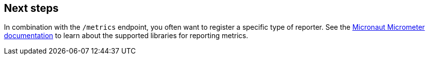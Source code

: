 == Next steps

In combination with the `/metrics` endpoint, you often want to register a specific type of reporter. See the https://micronaut-projects.github.io/micronaut-micrometer/latest/guide/[Micronaut Micrometer documentation] to learn about the supported libraries for reporting metrics.

